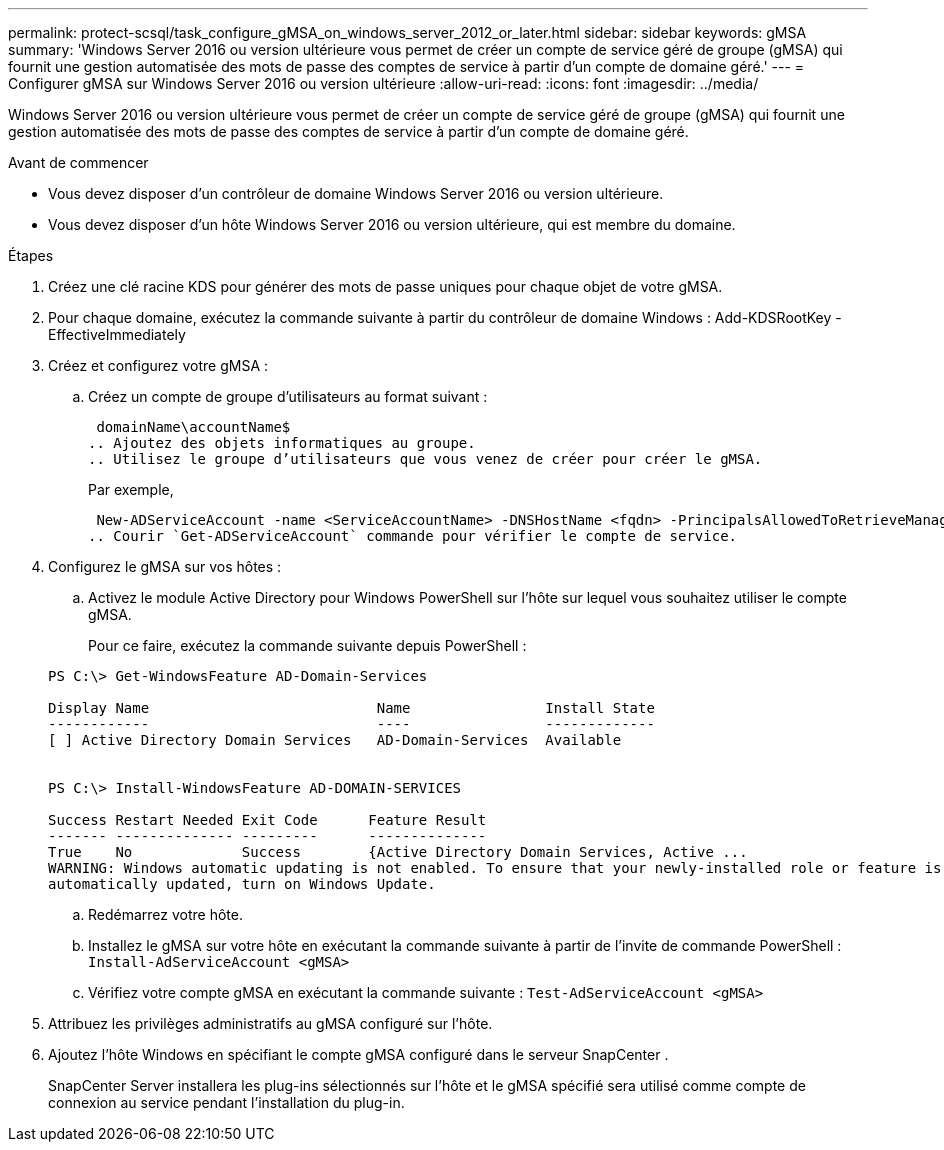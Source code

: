 ---
permalink: protect-scsql/task_configure_gMSA_on_windows_server_2012_or_later.html 
sidebar: sidebar 
keywords: gMSA 
summary: 'Windows Server 2016 ou version ultérieure vous permet de créer un compte de service géré de groupe (gMSA) qui fournit une gestion automatisée des mots de passe des comptes de service à partir d’un compte de domaine géré.' 
---
= Configurer gMSA sur Windows Server 2016 ou version ultérieure
:allow-uri-read: 
:icons: font
:imagesdir: ../media/


[role="lead"]
Windows Server 2016 ou version ultérieure vous permet de créer un compte de service géré de groupe (gMSA) qui fournit une gestion automatisée des mots de passe des comptes de service à partir d’un compte de domaine géré.

.Avant de commencer
* Vous devez disposer d’un contrôleur de domaine Windows Server 2016 ou version ultérieure.
* Vous devez disposer d’un hôte Windows Server 2016 ou version ultérieure, qui est membre du domaine.


.Étapes
. Créez une clé racine KDS pour générer des mots de passe uniques pour chaque objet de votre gMSA.
. Pour chaque domaine, exécutez la commande suivante à partir du contrôleur de domaine Windows : Add-KDSRootKey -EffectiveImmediately
. Créez et configurez votre gMSA :
+
.. Créez un compte de groupe d’utilisateurs au format suivant :
+
 domainName\accountName$
.. Ajoutez des objets informatiques au groupe.
.. Utilisez le groupe d’utilisateurs que vous venez de créer pour créer le gMSA.
+
Par exemple,

+
 New-ADServiceAccount -name <ServiceAccountName> -DNSHostName <fqdn> -PrincipalsAllowedToRetrieveManagedPassword <group> -ServicePrincipalNames <SPN1,SPN2,…>
.. Courir `Get-ADServiceAccount` commande pour vérifier le compte de service.


. Configurez le gMSA sur vos hôtes :
+
.. Activez le module Active Directory pour Windows PowerShell sur l’hôte sur lequel vous souhaitez utiliser le compte gMSA.
+
Pour ce faire, exécutez la commande suivante depuis PowerShell :

+
[listing]
----
PS C:\> Get-WindowsFeature AD-Domain-Services

Display Name                           Name                Install State
------------                           ----                -------------
[ ] Active Directory Domain Services   AD-Domain-Services  Available


PS C:\> Install-WindowsFeature AD-DOMAIN-SERVICES

Success Restart Needed Exit Code      Feature Result
------- -------------- ---------      --------------
True    No             Success        {Active Directory Domain Services, Active ...
WARNING: Windows automatic updating is not enabled. To ensure that your newly-installed role or feature is
automatically updated, turn on Windows Update.
----
.. Redémarrez votre hôte.
.. Installez le gMSA sur votre hôte en exécutant la commande suivante à partir de l'invite de commande PowerShell : `Install-AdServiceAccount <gMSA>`
.. Vérifiez votre compte gMSA en exécutant la commande suivante : `Test-AdServiceAccount <gMSA>`


. Attribuez les privilèges administratifs au gMSA configuré sur l'hôte.
. Ajoutez l’hôte Windows en spécifiant le compte gMSA configuré dans le serveur SnapCenter .
+
SnapCenter Server installera les plug-ins sélectionnés sur l'hôte et le gMSA spécifié sera utilisé comme compte de connexion au service pendant l'installation du plug-in.


